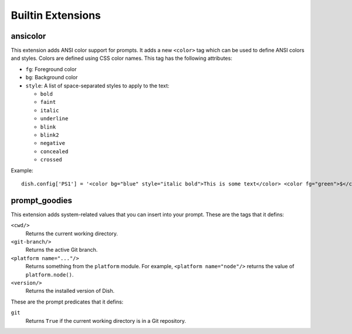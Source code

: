 Builtin Extensions
==================


ansicolor
---------

This extension adds ANSI color support for prompts. It adds a new ``<color>``
tag which can be used to define ANSI colors and styles. Colors are defined using
CSS color names. This tag has the following attributes:

- ``fg``: Foreground color
- ``bg``: Background color
- ``style``: A list of space-separated styles to apply to the text:

  - ``bold``
  - ``faint``
  - ``italic``
  - ``underline``
  - ``blink``
  - ``blink2``
  - ``negative``
  - ``concealed``
  - ``crossed``

Example::

   dish.config['PS1'] = '<color bg="blue" style="italic bold">This is some text</color> <color fg="green">$</color> '


prompt_goodies
--------------

This extension adds system-related values that you can insert into your prompt.
These are the tags that it defins:

``<cwd/>``
   Returns the current working directory.

``<git-branch/>``
   Returns the active Git branch.

``<platform name="..."/>``
   Returns something from the ``platform`` module. For example,
   ``<platform name="node"/>`` returns the value of ``platform.node()``.

``<version/>``
   Returns the installed version of Dish.

These are the prompt predicates that it defins:

``git``
   Returns ``True`` if the current working directory is in a Git repository.
